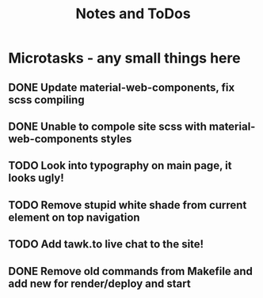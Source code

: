 #+TITLE: Notes and ToDos

* Microtasks - any small things here
** DONE Update material-web-components, fix scss compiling
   CLOSED: [2018-02-21 Wed 23:48]
** DONE Unable to compole site scss with material-web-components styles
   CLOSED: [2018-02-21 Wed 23:48]
** TODO Look into typography on main page, it looks ugly!
** TODO Remove stupid white shade from current element on top navigation
** TODO Add tawk.to live chat to the site!
** DONE Remove old commands from Makefile and add new for render/deploy and start
   CLOSED: [2018-02-21 Wed 16:19]
